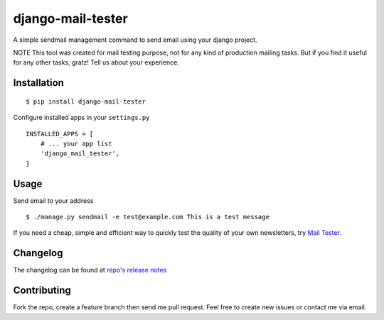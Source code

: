 ================
django-mail-tester
================
A simple sendmail management command to send email using your django project.

NOTE This tool was created for mail testing purpose, not for any kind of production mailing tasks.
But if you find it useful for any other tasks, gratz! Tell us about your experience.

Installation
============

::

$ pip install django-mail-tester

Configure installed apps in your ``settings.py`` ::

  INSTALLED_APPS = [
      # ... your app list
      'django_mail_tester',
  ]

Usage
=====

Send email to your address

::

$ ./manage.py sendmail -e test@example.com This is a test message

If you need a cheap, simple and efficient way to quickly test the quality of your own newsletters, try `Mail Tester <http://www.mail-tester.com>`_.

Changelog
=========
The changelog can be found at `repo's release notes <https://github.com/satyrius/django-mail-tester/releases>`_

Contributing
============
Fork the repo, create a feature branch then send me pull request. Feel free to create new issues or contact me via email.
